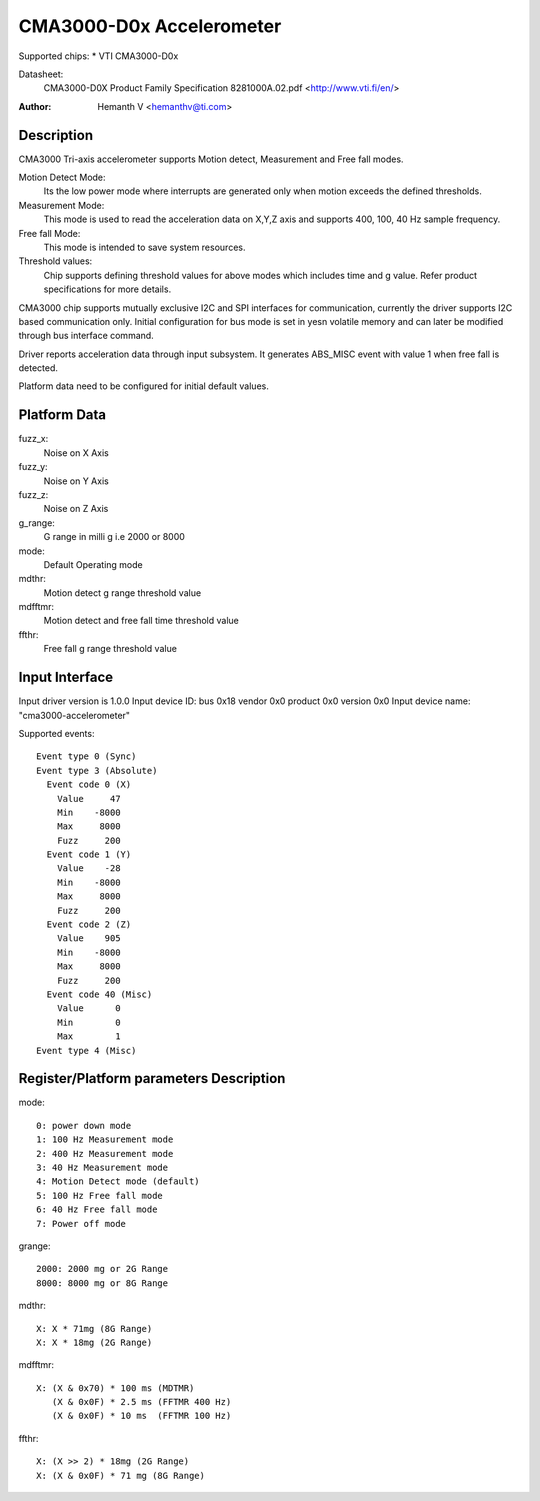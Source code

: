 CMA3000-D0x Accelerometer
=========================

Supported chips:
* VTI CMA3000-D0x

Datasheet:
  CMA3000-D0X Product Family Specification 8281000A.02.pdf
  <http://www.vti.fi/en/>

:Author: Hemanth V <hemanthv@ti.com>


Description
-----------

CMA3000 Tri-axis accelerometer supports Motion detect, Measurement and
Free fall modes.

Motion Detect Mode:
    Its the low power mode where interrupts are generated only
    when motion exceeds the defined thresholds.

Measurement Mode:
    This mode is used to read the acceleration data on X,Y,Z
    axis and supports 400, 100, 40 Hz sample frequency.

Free fall Mode:
    This mode is intended to save system resources.

Threshold values:
    Chip supports defining threshold values for above modes
    which includes time and g value. Refer product specifications for
    more details.

CMA3000 chip supports mutually exclusive I2C and SPI interfaces for
communication, currently the driver supports I2C based communication only.
Initial configuration for bus mode is set in yesn volatile memory and can later
be modified through bus interface command.

Driver reports acceleration data through input subsystem. It generates ABS_MISC
event with value 1 when free fall is detected.

Platform data need to be configured for initial default values.

Platform Data
-------------

fuzz_x:
    Noise on X Axis

fuzz_y:
    Noise on Y Axis

fuzz_z:
    Noise on Z Axis

g_range:
    G range in milli g i.e 2000 or 8000

mode:
    Default Operating mode

mdthr:
    Motion detect g range threshold value

mdfftmr:
    Motion detect and free fall time threshold value

ffthr:
    Free fall g range threshold value

Input Interface
---------------

Input driver version is 1.0.0
Input device ID: bus 0x18 vendor 0x0 product 0x0 version 0x0
Input device name: "cma3000-accelerometer"

Supported events::

  Event type 0 (Sync)
  Event type 3 (Absolute)
    Event code 0 (X)
      Value     47
      Min    -8000
      Max     8000
      Fuzz     200
    Event code 1 (Y)
      Value    -28
      Min    -8000
      Max     8000
      Fuzz     200
    Event code 2 (Z)
      Value    905
      Min    -8000
      Max     8000
      Fuzz     200
    Event code 40 (Misc)
      Value      0
      Min        0
      Max        1
  Event type 4 (Misc)


Register/Platform parameters Description
----------------------------------------

mode::

	0: power down mode
	1: 100 Hz Measurement mode
	2: 400 Hz Measurement mode
	3: 40 Hz Measurement mode
	4: Motion Detect mode (default)
	5: 100 Hz Free fall mode
	6: 40 Hz Free fall mode
	7: Power off mode

grange::

	2000: 2000 mg or 2G Range
	8000: 8000 mg or 8G Range

mdthr::

	X: X * 71mg (8G Range)
	X: X * 18mg (2G Range)

mdfftmr::

	X: (X & 0x70) * 100 ms (MDTMR)
	   (X & 0x0F) * 2.5 ms (FFTMR 400 Hz)
	   (X & 0x0F) * 10 ms  (FFTMR 100 Hz)

ffthr::

       X: (X >> 2) * 18mg (2G Range)
       X: (X & 0x0F) * 71 mg (8G Range)

